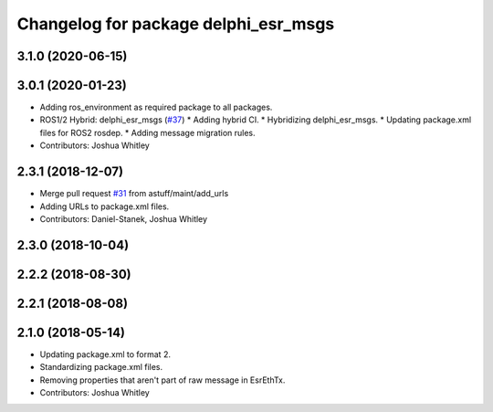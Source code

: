 ^^^^^^^^^^^^^^^^^^^^^^^^^^^^^^^^^^^^^
Changelog for package delphi_esr_msgs
^^^^^^^^^^^^^^^^^^^^^^^^^^^^^^^^^^^^^

3.1.0 (2020-06-15)
------------------

3.0.1 (2020-01-23)
------------------
* Adding ros_environment as required package to all packages.
* ROS1/2 Hybrid: delphi_esr_msgs (`#37 <https://github.com/astuff/astuff_sensor_msgs/issues/37>`_)
  * Adding hybrid CI.
  * Hybridizing delphi_esr_msgs.
  * Updating package.xml files for ROS2 rosdep.
  * Adding message migration rules.
* Contributors: Joshua Whitley

2.3.1 (2018-12-07)
------------------
* Merge pull request `#31 <https://github.com/astuff/astuff_sensor_msgs/issues/31>`_ from astuff/maint/add_urls
* Adding URLs to package.xml files.
* Contributors: Daniel-Stanek, Joshua Whitley

2.3.0 (2018-10-04)
------------------

2.2.2 (2018-08-30)
------------------

2.2.1 (2018-08-08)
------------------

2.1.0 (2018-05-14)
------------------
* Updating package.xml to format 2.
* Standardizing package.xml files.
* Removing properties that aren't part of raw message in EsrEthTx.
* Contributors: Joshua Whitley
